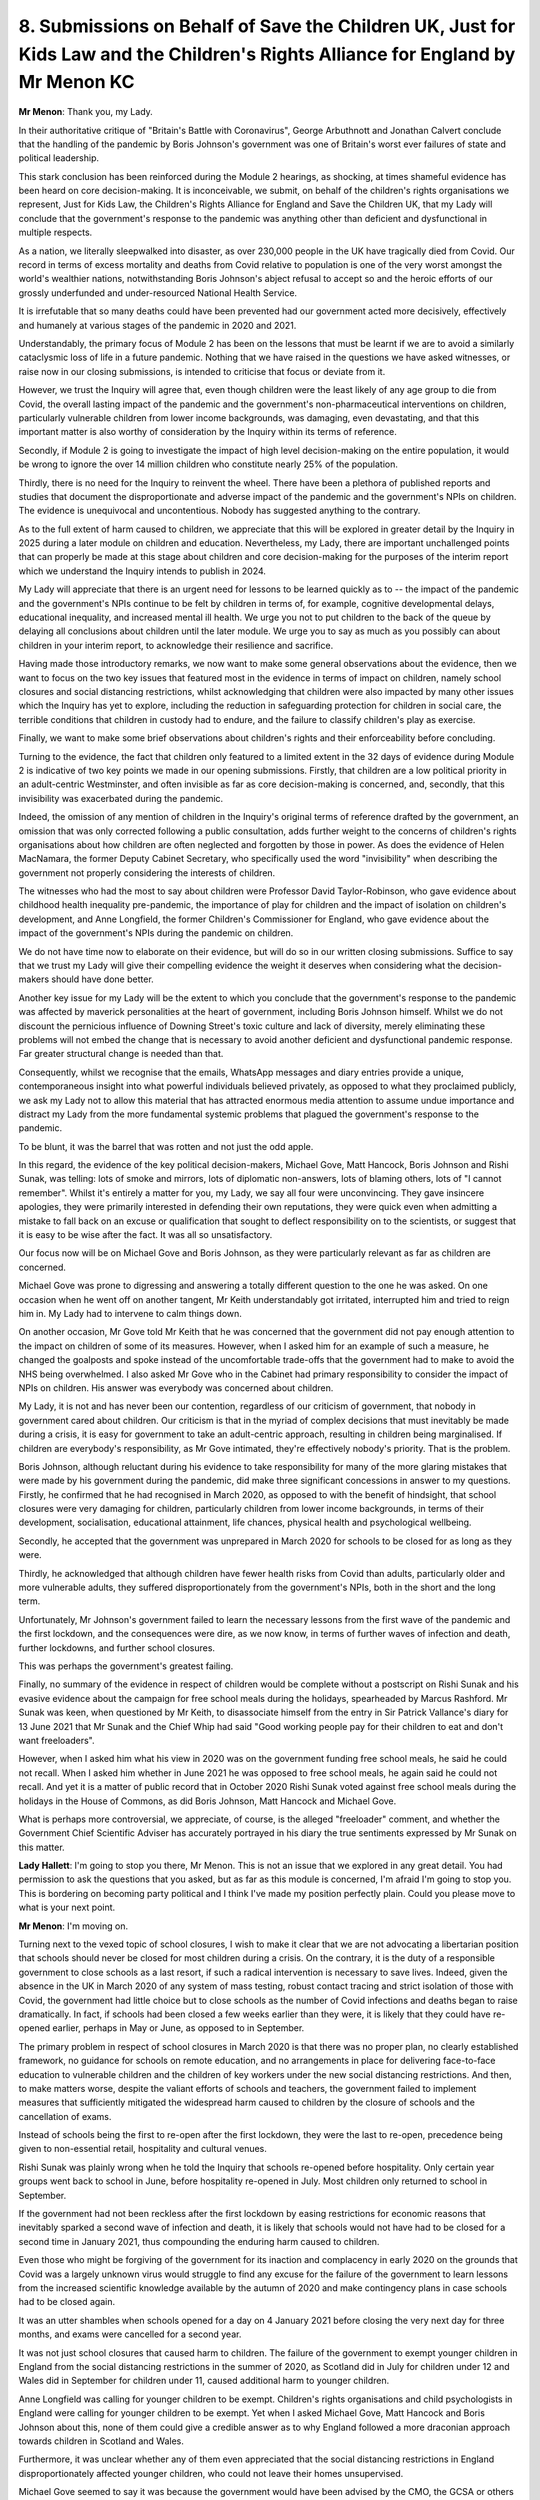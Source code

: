 8. Submissions on Behalf of Save the Children UK, Just for Kids Law and the Children's Rights Alliance for England by Mr Menon KC
=================================================================================================================================

**Mr Menon**: Thank you, my Lady.

In their authoritative critique of "Britain's Battle with Coronavirus", George Arbuthnott and Jonathan Calvert conclude that the handling of the pandemic by Boris Johnson's government was one of Britain's worst ever failures of state and political leadership.

This stark conclusion has been reinforced during the Module 2 hearings, as shocking, at times shameful evidence has been heard on core decision-making. It is inconceivable, we submit, on behalf of the children's rights organisations we represent, Just for Kids Law, the Children's Rights Alliance for England and Save the Children UK, that my Lady will conclude that the government's response to the pandemic was anything other than deficient and dysfunctional in multiple respects.

As a nation, we literally sleepwalked into disaster, as over 230,000 people in the UK have tragically died from Covid. Our record in terms of excess mortality and deaths from Covid relative to population is one of the very worst amongst the world's wealthier nations, notwithstanding Boris Johnson's abject refusal to accept so and the heroic efforts of our grossly underfunded and under-resourced National Health Service.

It is irrefutable that so many deaths could have been prevented had our government acted more decisively, effectively and humanely at various stages of the pandemic in 2020 and 2021.

Understandably, the primary focus of Module 2 has been on the lessons that must be learnt if we are to avoid a similarly cataclysmic loss of life in a future pandemic. Nothing that we have raised in the questions we have asked witnesses, or raise now in our closing submissions, is intended to criticise that focus or deviate from it.

However, we trust the Inquiry will agree that, even though children were the least likely of any age group to die from Covid, the overall lasting impact of the pandemic and the government's non-pharmaceutical interventions on children, particularly vulnerable children from lower income backgrounds, was damaging, even devastating, and that this important matter is also worthy of consideration by the Inquiry within its terms of reference.

Secondly, if Module 2 is going to investigate the impact of high level decision-making on the entire population, it would be wrong to ignore the over 14 million children who constitute nearly 25% of the population.

Thirdly, there is no need for the Inquiry to reinvent the wheel. There have been a plethora of published reports and studies that document the disproportionate and adverse impact of the pandemic and the government's NPIs on children. The evidence is unequivocal and uncontentious. Nobody has suggested anything to the contrary.

As to the full extent of harm caused to children, we appreciate that this will be explored in greater detail by the Inquiry in 2025 during a later module on children and education. Nevertheless, my Lady, there are important unchallenged points that can properly be made at this stage about children and core decision-making for the purposes of the interim report which we understand the Inquiry intends to publish in 2024.

My Lady will appreciate that there is an urgent need for lessons to be learned quickly as to -- the impact of the pandemic and the government's NPIs continue to be felt by children in terms of, for example, cognitive developmental delays, educational inequality, and increased mental ill health. We urge you not to put children to the back of the queue by delaying all conclusions about children until the later module. We urge you to say as much as you possibly can about children in your interim report, to acknowledge their resilience and sacrifice.

Having made those introductory remarks, we now want to make some general observations about the evidence, then we want to focus on the two key issues that featured most in the evidence in terms of impact on children, namely school closures and social distancing restrictions, whilst acknowledging that children were also impacted by many other issues which the Inquiry has yet to explore, including the reduction in safeguarding protection for children in social care, the terrible conditions that children in custody had to endure, and the failure to classify children's play as exercise.

Finally, we want to make some brief observations about children's rights and their enforceability before concluding.

Turning to the evidence, the fact that children only featured to a limited extent in the 32 days of evidence during Module 2 is indicative of two key points we made in our opening submissions. Firstly, that children are a low political priority in an adult-centric Westminster, and often invisible as far as core decision-making is concerned, and, secondly, that this invisibility was exacerbated during the pandemic.

Indeed, the omission of any mention of children in the Inquiry's original terms of reference drafted by the government, an omission that was only corrected following a public consultation, adds further weight to the concerns of children's rights organisations about how children are often neglected and forgotten by those in power. As does the evidence of Helen MacNamara, the former Deputy Cabinet Secretary, who specifically used the word "invisibility" when describing the government not properly considering the interests of children.

The witnesses who had the most to say about children were Professor David Taylor-Robinson, who gave evidence about childhood health inequality pre-pandemic, the importance of play for children and the impact of isolation on children's development, and Anne Longfield, the former Children's Commissioner for England, who gave evidence about the impact of the government's NPIs during the pandemic on children.

We do not have time now to elaborate on their evidence, but will do so in our written closing submissions. Suffice to say that we trust my Lady will give their compelling evidence the weight it deserves when considering what the decision-makers should have done better.

Another key issue for my Lady will be the extent to which you conclude that the government's response to the pandemic was affected by maverick personalities at the heart of government, including Boris Johnson himself. Whilst we do not discount the pernicious influence of Downing Street's toxic culture and lack of diversity, merely eliminating these problems will not embed the change that is necessary to avoid another deficient and dysfunctional pandemic response. Far greater structural change is needed than that.

Consequently, whilst we recognise that the emails, WhatsApp messages and diary entries provide a unique, contemporaneous insight into what powerful individuals believed privately, as opposed to what they proclaimed publicly, we ask my Lady not to allow this material that has attracted enormous media attention to assume undue importance and distract my Lady from the more fundamental systemic problems that plagued the government's response to the pandemic.

To be blunt, it was the barrel that was rotten and not just the odd apple.

In this regard, the evidence of the key political decision-makers, Michael Gove, Matt Hancock, Boris Johnson and Rishi Sunak, was telling: lots of smoke and mirrors, lots of diplomatic non-answers, lots of blaming others, lots of "I cannot remember". Whilst it's entirely a matter for you, my Lady, we say all four were unconvincing. They gave insincere apologies, they were primarily interested in defending their own reputations, they were quick even when admitting a mistake to fall back on an excuse or qualification that sought to deflect responsibility on to the scientists, or suggest that it is easy to be wise after the fact. It was all so unsatisfactory.

Our focus now will be on Michael Gove and Boris Johnson, as they were particularly relevant as far as children are concerned.

Michael Gove was prone to digressing and answering a totally different question to the one he was asked. On one occasion when he went off on another tangent, Mr Keith understandably got irritated, interrupted him and tried to reign him in. My Lady had to intervene to calm things down.

On another occasion, Mr Gove told Mr Keith that he was concerned that the government did not pay enough attention to the impact on children of some of its measures. However, when I asked him for an example of such a measure, he changed the goalposts and spoke instead of the uncomfortable trade-offs that the government had to make to avoid the NHS being overwhelmed. I also asked Mr Gove who in the Cabinet had primary responsibility to consider the impact of NPIs on children. His answer was everybody was concerned about children.

My Lady, it is not and has never been our contention, regardless of our criticism of government, that nobody in government cared about children. Our criticism is that in the myriad of complex decisions that must inevitably be made during a crisis, it is easy for government to take an adult-centric approach, resulting in children being marginalised. If children are everybody's responsibility, as Mr Gove intimated, they're effectively nobody's priority. That is the problem.

Boris Johnson, although reluctant during his evidence to take responsibility for many of the more glaring mistakes that were made by his government during the pandemic, did make three significant concessions in answer to my questions. Firstly, he confirmed that he had recognised in March 2020, as opposed to with the benefit of hindsight, that school closures were very damaging for children, particularly children from lower income backgrounds, in terms of their development, socialisation, educational attainment, life chances, physical health and psychological wellbeing.

Secondly, he accepted that the government was unprepared in March 2020 for schools to be closed for as long as they were.

Thirdly, he acknowledged that although children have fewer health risks from Covid than adults, particularly older and more vulnerable adults, they suffered disproportionately from the government's NPIs, both in the short and the long term.

Unfortunately, Mr Johnson's government failed to learn the necessary lessons from the first wave of the pandemic and the first lockdown, and the consequences were dire, as we now know, in terms of further waves of infection and death, further lockdowns, and further school closures.

This was perhaps the government's greatest failing.

Finally, no summary of the evidence in respect of children would be complete without a postscript on Rishi Sunak and his evasive evidence about the campaign for free school meals during the holidays, spearheaded by Marcus Rashford. Mr Sunak was keen, when questioned by Mr Keith, to disassociate himself from the entry in Sir Patrick Vallance's diary for 13 June 2021 that Mr Sunak and the Chief Whip had said "Good working people pay for their children to eat and don't want freeloaders".

However, when I asked him what his view in 2020 was on the government funding free school meals, he said he could not recall. When I asked him whether in June 2021 he was opposed to free school meals, he again said he could not recall. And yet it is a matter of public record that in October 2020 Rishi Sunak voted against free school meals during the holidays in the House of Commons, as did Boris Johnson, Matt Hancock and Michael Gove.

What is perhaps more controversial, we appreciate, of course, is the alleged "freeloader" comment, and whether the Government Chief Scientific Adviser has accurately portrayed in his diary the true sentiments expressed by Mr Sunak on this matter.

**Lady Hallett**: I'm going to stop you there, Mr Menon. This is not an issue that we explored in any great detail. You had permission to ask the questions that you asked, but as far as this module is concerned, I'm afraid I'm going to stop you. This is bordering on becoming party political and I think I've made my position perfectly plain. Could you please move to what is your next point.

**Mr Menon**: I'm moving on.

Turning next to the vexed topic of school closures, I wish to make it clear that we are not advocating a libertarian position that schools should never be closed for most children during a crisis. On the contrary, it is the duty of a responsible government to close schools as a last resort, if such a radical intervention is necessary to save lives. Indeed, given the absence in the UK in March 2020 of any system of mass testing, robust contact tracing and strict isolation of those with Covid, the government had little choice but to close schools as the number of Covid infections and deaths began to raise dramatically. In fact, if schools had been closed a few weeks earlier than they were, it is likely that they could have re-opened earlier, perhaps in May or June, as opposed to in September.

The primary problem in respect of school closures in March 2020 is that there was no proper plan, no clearly established framework, no guidance for schools on remote education, and no arrangements in place for delivering face-to-face education to vulnerable children and the children of key workers under the new social distancing restrictions. And then, to make matters worse, despite the valiant efforts of schools and teachers, the government failed to implement measures that sufficiently mitigated the widespread harm caused to children by the closure of schools and the cancellation of exams.

Instead of schools being the first to re-open after the first lockdown, they were the last to re-open, precedence being given to non-essential retail, hospitality and cultural venues.

Rishi Sunak was plainly wrong when he told the Inquiry that schools re-opened before hospitality. Only certain year groups went back to school in June, before hospitality re-opened in July. Most children only returned to school in September.

If the government had not been reckless after the first lockdown by easing restrictions for economic reasons that inevitably sparked a second wave of infection and death, it is likely that schools would not have had to be closed for a second time in January 2021, thus compounding the enduring harm caused to children.

Even those who might be forgiving of the government for its inaction and complacency in early 2020 on the grounds that Covid was a largely unknown virus would struggle to find any excuse for the failure of the government to learn lessons from the increased scientific knowledge available by the autumn of 2020 and make contingency plans in case schools had to be closed again.

It was an utter shambles when schools opened for a day on 4 January 2021 before closing the very next day for three months, and exams were cancelled for a second year.

It was not just school closures that caused harm to children. The failure of the government to exempt younger children in England from the social distancing restrictions in the summer of 2020, as Scotland did in July for children under 12 and Wales did in September for children under 11, caused additional harm to younger children.

Anne Longfield was calling for younger children to be exempt. Children's rights organisations and child psychologists in England were calling for younger children to be exempt. Yet when I asked Michael Gove, Matt Hancock and Boris Johnson about this, none of them could give a credible answer as to why England followed a more draconian approach towards children in Scotland and Wales.

Furthermore, it was unclear whether any of them even appreciated that the social distancing restrictions in England disproportionately affected younger children, who could not leave their homes unsupervised.

Michael Gove seemed to say it was because the government would have been advised by the CMO, the GCSA or others that children could spread Covid as easily as adults, including asymptomatically, however he could not recall who specifically provided the relevant scientific advice.

Furthermore, whilst claiming to be worried about children transmitting Covid whilst playing outside with their friends, he did not apparently have similar concerns about adults transmitting Covid while hunting, shooting or playing an outdoor sport.

Matt Hancock said that although consideration was given to exempting younger children from the restrictions, the government decided against it because clinicians raised concerns about increased transmission between children from different households playing with each other and between the adults who were supervising the children. When I asked him which clinicians, as the Inquiry has heard no confirmation from a non-politician about such concerns, Mr Hancock said he recalled a conversation with the CMO and a WhatsApp message in which the CMO expressed concerns about parents on the touchline. This will be a matter that my Lady will wish to explore in the future module on children and education, but for present purposes we have been unable to locate any evidence to support Mr Hancock's contention.

Boris Johnson said he would have to look back at the discussions but his instinct was that the government wanted to minimise the risk of transmission. When I pressed him as to why England had taken a divergent approach to Scotland and Wales, he said, "I'm not certain in future we would want to do it that way".

The Inquiry may wish to explore in Modules 2A and 2B whether there is any evidence that Scotland and Wales exempting children from their social distancing restrictions increased the transmission of Covid. We are unaware of any such evidence.

Turning then to children's rights and their enforceability, this is a huge topic which we will develop further in our written closing submissions. The short point we wish to make now is that although children have rights and not just interests under UK and international law, these rights were insufficiently considered by high-level political decision-makers during the pandemic. Consequently many children were deprived of their right to education, their right to play and their right to live free from harm. To recover, they need far more support than they are currently receiving from the state to redress the years of lost learning, lost freedoms and lost hope, and they need the enforceability of their rights to be placed on a statutory footing.

In conclusion, my Lady, we return to the nine recommendations which we set out in our written opening submissions and which we will address in detail in our written closing submissions, but do not repeat now given the time constraints.

The children's rights organisations we represent have given great thought to what fundamental structural changes are necessary for children not to be neglected again in a future crisis. Their recommendations, which we commend to you, my Lady, seek to fix the underlying causes of the mistakes made during the Covid pandemic, as opposed to making blanket recommendations on specific issues that may be irrelevant in a future crisis that is very different from the Covid pandemic.

If followed and implemented, the recommendations will ensure, we submit, that children's rights are embedded in future decision-making, the government fully takes the best interests of children into account, the Covid generation of children is properly supported, and their contribution to overcoming the pandemic is honoured.

We must, as a nation, take decisive action now to prevent a generation of children and young people being defined forever by their experience of the Covid pandemic.

Thank you.

**Lady Hallett**: Thank you very much, Mr Menon.

As you've acknowledged but I'm going to repeat, I've said it before, I very much intend to ensure that the impact on children is fully investigated. It will be at a different level in this module, but, as you know, later in the Inquiry we'll make sure that they are properly covered.

So thank you.

Ms Davies, oh, there you are.

